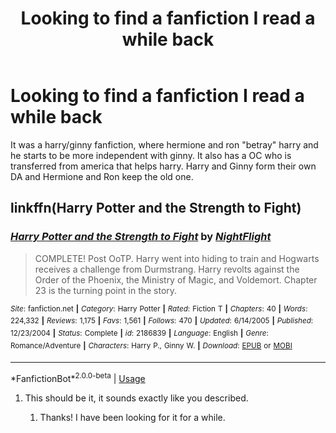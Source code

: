 #+TITLE: Looking to find a fanfiction I read a while back

* Looking to find a fanfiction I read a while back
:PROPERTIES:
:Author: littlereeder
:Score: 1
:DateUnix: 1531085818.0
:DateShort: 2018-Jul-09
:FlairText: Request
:END:
It was a harry/ginny fanfiction, where hermione and ron "betray" harry and he starts to be more independent with ginny. It also has a OC who is transferred from america that helps harry. Harry and Ginny form their own DA and Hermione and Ron keep the old one.


** linkffn(Harry Potter and the Strength to Fight)
:PROPERTIES:
:Author: Airman1991
:Score: 1
:DateUnix: 1531097356.0
:DateShort: 2018-Jul-09
:END:

*** [[https://www.fanfiction.net/s/2186839/1/][*/Harry Potter and the Strength to Fight/*]] by [[https://www.fanfiction.net/u/717672/NightFlight][/NightFlight/]]

#+begin_quote
  COMPLETE! Post OoTP. Harry went into hiding to train and Hogwarts receives a challenge from Durmstrang. Harry revolts against the Order of the Phoenix, the Ministry of Magic, and Voldemort. Chapter 23 is the turning point in the story.
#+end_quote

^{/Site/:} ^{fanfiction.net} ^{*|*} ^{/Category/:} ^{Harry} ^{Potter} ^{*|*} ^{/Rated/:} ^{Fiction} ^{T} ^{*|*} ^{/Chapters/:} ^{40} ^{*|*} ^{/Words/:} ^{224,332} ^{*|*} ^{/Reviews/:} ^{1,175} ^{*|*} ^{/Favs/:} ^{1,561} ^{*|*} ^{/Follows/:} ^{470} ^{*|*} ^{/Updated/:} ^{6/14/2005} ^{*|*} ^{/Published/:} ^{12/23/2004} ^{*|*} ^{/Status/:} ^{Complete} ^{*|*} ^{/id/:} ^{2186839} ^{*|*} ^{/Language/:} ^{English} ^{*|*} ^{/Genre/:} ^{Romance/Adventure} ^{*|*} ^{/Characters/:} ^{Harry} ^{P.,} ^{Ginny} ^{W.} ^{*|*} ^{/Download/:} ^{[[http://www.ff2ebook.com/old/ffn-bot/index.php?id=2186839&source=ff&filetype=epub][EPUB]]} ^{or} ^{[[http://www.ff2ebook.com/old/ffn-bot/index.php?id=2186839&source=ff&filetype=mobi][MOBI]]}

--------------

*FanfictionBot*^{2.0.0-beta} | [[https://github.com/tusing/reddit-ffn-bot/wiki/Usage][Usage]]
:PROPERTIES:
:Author: FanfictionBot
:Score: 1
:DateUnix: 1531097409.0
:DateShort: 2018-Jul-09
:END:

**** This should be it, it sounds exactly like you described.
:PROPERTIES:
:Author: Airman1991
:Score: 1
:DateUnix: 1531097460.0
:DateShort: 2018-Jul-09
:END:

***** Thanks! I have been looking for it for a while.
:PROPERTIES:
:Author: littlereeder
:Score: 1
:DateUnix: 1531146752.0
:DateShort: 2018-Jul-09
:END:
